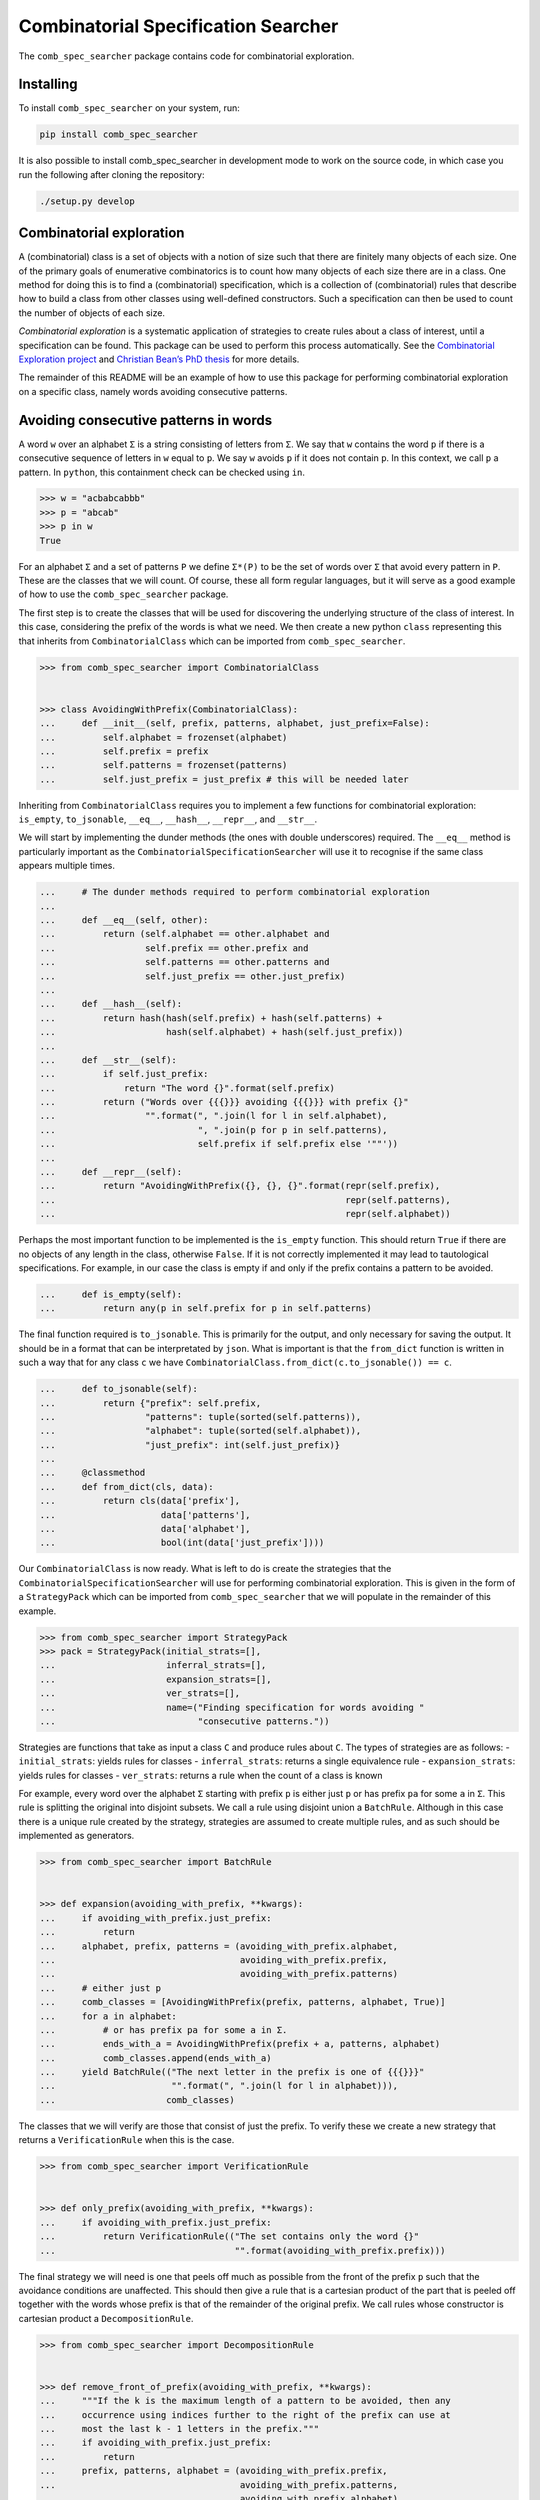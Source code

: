 Combinatorial Specification Searcher
====================================
.. image:: https://travis-ci.org/PermutaTriangle/comb_spec_searcher.svg?branch=master
    :alt: Travis
    :target: https://travis-ci.org/PermutaTriangle/comb_spec_searcher
.. image:: https://img.shields.io/coveralls/github/PermutaTriangle/comb_spec_searcher.svg
    :alt: Coveralls
    :target: https://coveralls.io/github/PermutaTriangle/comb_spec_searcher
.. image:: https://img.shields.io/pypi/v/comb_spec_searcher.svg
    :alt: PyPI
    :target: https://pypi.python.org/pypi/comb_spec_searcher
.. image:: https://img.shields.io/pypi/l/comb_spec_searcher.svg
    :target: https://pypi.python.org/pypi/comb_spec_searcher
.. image:: https://img.shields.io/pypi/pyversions/comb_spec_searcher.svg
    :target: https://pypi.python.org/pypi/comb_spec_searcher

.. image:: http://img.shields.io/badge/readme-tested-brightgreen.svg
    :alt: Travis
    :target: https://travis-ci.org/PermutaTriangle/comb_spec_searcher

.. image:: https://requires.io/github/PermutaTriangle/comb_spec_searcher/requirements.svg?branch=master
     :target: https://requires.io/github/PermutaTriangle/comb_spec_searcher/requirements/?branch=master
     :alt: Requirements Status

The ``comb_spec_searcher`` package contains code for combinatorial
exploration.

Installing
----------

To install ``comb_spec_searcher`` on your system, run:

.. code:: bash

       pip install comb_spec_searcher

It is also possible to install comb_spec_searcher in development mode to
work on the source code, in which case you run the following after
cloning the repository:

.. code:: bash

       ./setup.py develop

Combinatorial exploration
-------------------------

A (combinatorial) class is a set of objects with a notion of size such
that there are finitely many objects of each size. One of the primary
goals of enumerative combinatorics is to count how many objects of each
size there are in a class. One method for doing this is to find a
(combinatorial) specification, which is a collection of (combinatorial)
rules that describe how to build a class from other classes using
well-defined constructors. Such a specification can then be used to
count the number of objects of each size.

*Combinatorial exploration* is a systematic application of strategies to
create rules about a class of interest, until a specification can be
found. This package can be used to perform this process automatically.
See the `Combinatorial Exploration
project <https://permutatriangle.github.io/papers/2019-02-27-combex.html>`__
and `Christian Bean’s PhD
thesis <https://skemman.is/handle/1946/31663>`__ for more details.

The remainder of this README will be an example of how to use this
package for performing combinatorial exploration on a specific class,
namely words avoiding consecutive patterns.

Avoiding consecutive patterns in words
--------------------------------------

A word ``w`` over an alphabet ``Σ`` is a string consisting of letters
from ``Σ``. We say that ``w`` contains the word ``p`` if there is a
consecutive sequence of letters in ``w`` equal to ``p``. We say ``w``
avoids ``p`` if it does not contain ``p``. In this context, we call
``p`` a pattern. In ``python``, this containment check can be checked
using ``in``.

.. code:: python

   >>> w = "acbabcabbb"
   >>> p = "abcab"
   >>> p in w
   True

For an alphabet ``Σ`` and a set of patterns ``P`` we define ``Σ*(P)`` to
be the set of words over ``Σ`` that avoid every pattern in ``P``. These
are the classes that we will count. Of course, these all form regular
languages, but it will serve as a good example of how to use the
``comb_spec_searcher`` package.

The first step is to create the classes that will be used for
discovering the underlying structure of the class of interest. In this
case, considering the prefix of the words is what we need. We then
create a new python ``class`` representing this that inherits from
``CombinatorialClass`` which can be imported from
``comb_spec_searcher``.

.. code:: python

   >>> from comb_spec_searcher import CombinatorialClass


   >>> class AvoidingWithPrefix(CombinatorialClass):
   ...     def __init__(self, prefix, patterns, alphabet, just_prefix=False):
   ...         self.alphabet = frozenset(alphabet)
   ...         self.prefix = prefix
   ...         self.patterns = frozenset(patterns)
   ...         self.just_prefix = just_prefix # this will be needed later

Inheriting from ``CombinatorialClass`` requires you to implement a few
functions for combinatorial exploration: ``is_empty``, ``to_jsonable``,
``__eq__``, ``__hash__``, ``__repr__``, and ``__str__``.

We will start by implementing the dunder methods (the ones with double
underscores) required. The ``__eq__`` method is particularly important
as the ``CombinatorialSpecificationSearcher`` will use it to recognise
if the same class appears multiple times.

.. code:: python

   ...     # The dunder methods required to perform combinatorial exploration
   ...
   ...     def __eq__(self, other):
   ...         return (self.alphabet == other.alphabet and
   ...                 self.prefix == other.prefix and
   ...                 self.patterns == other.patterns and
   ...                 self.just_prefix == other.just_prefix)
   ...
   ...     def __hash__(self):
   ...         return hash(hash(self.prefix) + hash(self.patterns) +
   ...                     hash(self.alphabet) + hash(self.just_prefix))
   ...
   ...     def __str__(self):
   ...         if self.just_prefix:
   ...             return "The word {}".format(self.prefix)
   ...         return ("Words over {{{}}} avoiding {{{}}} with prefix {}"
   ...                 "".format(", ".join(l for l in self.alphabet),
   ...                           ", ".join(p for p in self.patterns),
   ...                           self.prefix if self.prefix else '""'))
   ...
   ...     def __repr__(self):
   ...         return "AvoidingWithPrefix({}, {}, {}".format(repr(self.prefix),
   ...                                                       repr(self.patterns),
   ...                                                       repr(self.alphabet))

Perhaps the most important function to be implemented is the
``is_empty`` function. This should return ``True`` if there are no
objects of any length in the class, otherwise ``False``. If it is not
correctly implemented it may lead to tautological specifications. For
example, in our case the class is empty if and only if the prefix
contains a pattern to be avoided.

.. code:: python

   ...     def is_empty(self):
   ...         return any(p in self.prefix for p in self.patterns)

The final function required is ``to_jsonable``. This is primarily for
the output, and only necessary for saving the output. It should be in a
format that can be interpretated by ``json``. What is important is that
the ``from_dict`` function is written in such a way that for any class
``c`` we have ``CombinatorialClass.from_dict(c.to_jsonable()) == c``.

.. code:: python

   ...     def to_jsonable(self):
   ...         return {"prefix": self.prefix,
   ...                 "patterns": tuple(sorted(self.patterns)),
   ...                 "alphabet": tuple(sorted(self.alphabet)),
   ...                 "just_prefix": int(self.just_prefix)}
   ...
   ...     @classmethod
   ...     def from_dict(cls, data):
   ...         return cls(data['prefix'],
   ...                    data['patterns'],
   ...                    data['alphabet'],
   ...                    bool(int(data['just_prefix'])))

Our ``CombinatorialClass`` is now ready. What is left to do is create
the strategies that the ``CombinatorialSpecificationSearcher`` will use
for performing combinatorial exploration. This is given in the form of a
``StrategyPack`` which can be imported from ``comb_spec_searcher`` that
we will populate in the remainder of this example.

.. code:: python

   >>> from comb_spec_searcher import StrategyPack
   >>> pack = StrategyPack(initial_strats=[],
   ...                     inferral_strats=[],
   ...                     expansion_strats=[],
   ...                     ver_strats=[],
   ...                     name=("Finding specification for words avoiding "
   ...                           "consecutive patterns."))

Strategies are functions that take as input a class ``C`` and produce
rules about ``C``. The types of strategies are as follows: -
``initial_strats``: yields rules for classes - ``inferral_strats``:
returns a single equivalence rule - ``expansion_strats``: yields rules
for classes - ``ver_strats``: returns a rule when the count of a class
is known

For example, every word over the alphabet ``Σ`` starting with prefix
``p`` is either just ``p`` or has prefix ``pa`` for some ``a`` in ``Σ``.
This rule is splitting the original into disjoint subsets. We call a
rule using disjoint union a ``BatchRule``. Although in this case there
is a unique rule created by the strategy, strategies are assumed to
create multiple rules, and as such should be implemented as generators.

.. code:: python

   >>> from comb_spec_searcher import BatchRule


   >>> def expansion(avoiding_with_prefix, **kwargs):
   ...     if avoiding_with_prefix.just_prefix:
   ...         return
   ...     alphabet, prefix, patterns = (avoiding_with_prefix.alphabet,
   ...                                   avoiding_with_prefix.prefix,
   ...                                   avoiding_with_prefix.patterns)
   ...     # either just p
   ...     comb_classes = [AvoidingWithPrefix(prefix, patterns, alphabet, True)]
   ...     for a in alphabet:
   ...         # or has prefix pa for some a in Σ.
   ...         ends_with_a = AvoidingWithPrefix(prefix + a, patterns, alphabet)
   ...         comb_classes.append(ends_with_a)
   ...     yield BatchRule(("The next letter in the prefix is one of {{{}}}"
   ...                      "".format(", ".join(l for l in alphabet))),
   ...                     comb_classes)

The classes that we will verify are those that consist of just the
prefix. To verify these we create a new strategy that returns a
``VerificationRule`` when this is the case.

.. code:: python

   >>> from comb_spec_searcher import VerificationRule


   >>> def only_prefix(avoiding_with_prefix, **kwargs):
   ...     if avoiding_with_prefix.just_prefix:
   ...         return VerificationRule(("The set contains only the word {}"
   ...                                  "".format(avoiding_with_prefix.prefix)))

The final strategy we will need is one that peels off much as possible
from the front of the prefix ``p`` such that the avoidance conditions
are unaffected. This should then give a rule that is a cartesian product
of the part that is peeled off together with the words whose prefix is
that of the remainder of the original prefix. We call rules whose
constructor is cartesian product a ``DecompositionRule``.

.. code:: python

   >>> from comb_spec_searcher import DecompositionRule


   >>> def remove_front_of_prefix(avoiding_with_prefix, **kwargs):
   ...     """If the k is the maximum length of a pattern to be avoided, then any
   ...     occurrence using indices further to the right of the prefix can use at
   ...     most the last k - 1 letters in the prefix."""
   ...     if avoiding_with_prefix.just_prefix:
   ...         return
   ...     prefix, patterns, alphabet = (avoiding_with_prefix.prefix,
   ...                                   avoiding_with_prefix.patterns,
   ...                                   avoiding_with_prefix.alphabet)
   ...     # safe will be the index of the prefix in which we can remove upto without
   ...     # affecting the avoidance conditions
   ...     safe = max(0, len(prefix) - max(len(p) for p in patterns) + 1)
   ...     for i in range(safe, len(prefix)):
   ...         end = prefix[i:]
   ...         if any(end == patt[:len(end)] for patt in patterns):
   ...             break
   ...         safe = i + 1
   ...     if safe > 0:
   ...         start_prefix = prefix[:safe]
   ...         end_prefix = prefix[safe:]
   ...         start = AvoidingWithPrefix(start_prefix, patterns, alphabet, True)
   ...         end = AvoidingWithPrefix(end_prefix, patterns, alphabet)
   ...         yield DecompositionRule("Remove up to index {} of prefix".format(safe),
   ...                                 [start, end])

With these three strategies we are now ready to perform combinatorial
exploration using the following pack.

.. code:: python

   >>> pack = StrategyPack(initial_strats=[remove_front_of_prefix],
   ...                     inferral_strats=[],
   ...                     expansion_strats=[[expansion]],
   ...                     ver_strats=[only_prefix],
   ...                     name=("Finding specification for words avoiding "
   ...                           "consecutive patterns."))

First we need to create the combinatorial class we want to count. For
example, consider the words over the alphabet ``{a, b}`` that avoid
``ababa`` and ``babb``. This class can be created using our initialise
function.

.. code:: python

   >>> prefix = ''
   >>> patterns = ['ababa', 'babb']
   >>> alphabet = ['a', 'b']
   >>> start_class = AvoidingWithPrefix(prefix, patterns, alphabet)

We can then initialise our ``CombinatorialSpecificationSearcher``, and
use the ``auto_search`` function which will return a ``ProofTree``
object that represents a specification assuming one is found (which in
this case always will).

.. code:: python

   >>> from comb_spec_searcher import CombinatorialSpecificationSearcher


   >>> searcher = CombinatorialSpecificationSearcher(start_class, pack)
   >>> tree = searcher.auto_search()

Now that we have a ``ProofTree`` i.e., a specification, the obvious
thing we want to do is find the generating function for the class that
counts the number of objects of each size. This can be done by using the
``get_genf`` or ``get_min_poly`` methods on ``ProofTree``. To use these
methods we will need to go back and implement a few functions in our
``CombinatorialClass``.

When you verify a class, this tells the ``ProofTree`` class that it can
get the generating function by calling the ``get_genf`` (and/or the
``get_min_poly``) function on ``CombinatorialClass``. In our case, we
verified exactly when the class was only the prefix, say ``p``. The
generating function of this is clearly ``x**len(p)``. We add these
methods to our class.

.. code:: python

   >>> from sympy import abc, var

   >>> def get_genf(self, **kwargs):
   ...     """Return the generating function when only a prefix."""
   ...     if self.just_prefix:
   ...         if self.is_empty():
   ...             return 0
   ...         else:
   ...             return abc.x**len(self.prefix)
   >>> AvoidingWithPrefix.get_genf = get_genf
   >>> def get_min_poly(self, *args, **kwargs):
   ...     """Return the minimum polynomial satisfied by the generating function
   ...     of the combinatorial class (in terms of F)."""
   ...     if self.just_prefix:
   ...         if self.is_empty():
   ...             return 0
   ...         else:
   ...             return var('F') - abc.x**len(self.prefix)
   >>> AvoidingWithPrefix.get_min_poly = get_min_poly

Finally, in order to get initial terms, you will also need to implement
the ``objects_of_length`` function which should yield all of the objects
of a given length in the class.

.. code:: python

   >>> from itertools import product

   >>> def objects_of_length(self, length):
   ...     """Yield the words of given length that start with prefix and avoid the
   ...     patterns. If just_prefix, then only yield that word."""
   ...     def possible_words():
   ...         """Yield all words of given length over the alphabet with prefix"""
   ...         for letters in product(self.alphabet,
   ...                                 repeat=length - len(self.prefix)):
   ...             yield self.prefix + "".join(a for a in letters)
   ...
   ...     if self.just_prefix:
   ...         if length == len(self.prefix) and not self.is_empty():
   ...             yield self.prefix
   ...         return
   ...     for word in possible_words():
   ...         if all(patt not in word for patt in self.patterns):
   ...             yield word
   >>> AvoidingWithPrefix.objects_of_length = objects_of_length

With these in place if we then call the ``get_min_poly`` function with
the flag ``solve=True``

.. code:: python

   >>> tree.get_min_poly()
   F*x**6 + F*x**3 - F*x**2 + 2*F*x - F + x**7 + x**5 + x**4 + x**3 + x**2 + 1
   >>> tree.get_genf()
   -(x + 1)*(x**2 - x + 1)**2*(x**2 + x + 1)/(x**6 + x**3 - x**2 + 2*x - 1)

we see that the minimum polynomial satisfied by the generating function
``F`` is
``F*(x**6 + x**3 - x**2 + 2*x - 1) + x**7 + x**5 + x**4 + x**3 + x**2 + 1``
and moreover
``F = -(x**7 + x**5 + x**4 + x**3 + x**2 + 1)/(x**6 + x**3 - x**2 + 2*x - 1)``.

You can now try this yourself using the file ``example.py``, which can
count any set of words avoiding consecutive patterns.
